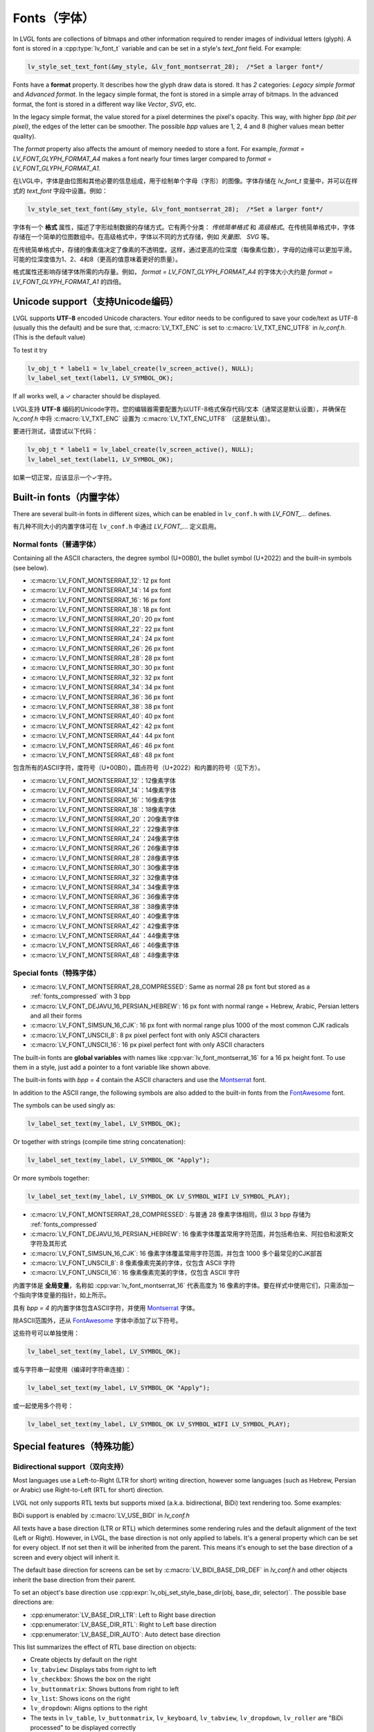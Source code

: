 .. _fonts:

============
Fonts（字体）
============

.. raw:: html

   <details>
     <summary>显示原文</summary>

In LVGL fonts are collections of bitmaps and other information required
to render images of individual letters (glyph). A font is stored in a
:cpp:type:`lv_font_t` variable and can be set in a style's *text_font* field.
For example:

.. code:: c

   lv_style_set_text_font(&my_style, &lv_font_montserrat_28);  /*Set a larger font*/

Fonts have a **format** property. It describes how the glyph draw data is stored.
It has *2* categories: `Legacy simple format` and `Advanced format`.
In the legacy simple format, the font is stored in a simple array of bitmaps.
In the advanced format, the font is stored in a different way like `Vector`, `SVG`, etc.

In the legacy simple format, the value stored for a pixel determines the pixel's opacity.
This way, with higher *bpp (bit per pixel)*, the edges of the letter can be smoother.
The possible *bpp* values are 1, 2, 4 and 8 (higher values mean better quality).

The *format* property also affects the amount of memory needed to store a
font. For example, *format = LV_FONT_GLYPH_FORMAT_A4* makes a font nearly four times larger
compared to *format = LV_FONT_GLYPH_FORMAT_A1*.

.. raw:: html

   </details>
   <br>


在LVGL中，字体是由位图和其他必要的信息组成，用于绘制单个字母（字形）的图像。字体存储在 `lv_font_t` 变量中，并可以在样式的 `text_font` 字段中设置。例如：

.. code:: c

   lv_style_set_text_font(&my_style, &lv_font_montserrat_28);  /*Set a larger font*/
 
字体有一个 **格式** 属性，描述了字形绘制数据的存储方式。它有两个分类： `传统简单格式` 和 `高级格式`。在传统简单格式中，字体存储在一个简单的位图数组中。在高级格式中，字体以不同的方式存储，例如 `矢量图`、 `SVG` 等。

在传统简单格式中，存储的像素值决定了像素的不透明度。这样，通过更高的位深度（每像素位数），字母的边缘可以更加平滑。可能的位深度值为1、2、4和8（更高的值意味着更好的质量）。

格式属性还影响存储字体所需的内存量。例如， *format = LV_FONT_GLYPH_FORMAT_A4* 的字体大小大约是 *format = LV_FONT_GLYPH_FORMAT_A1* 的四倍。


Unicode support（支持Unicode编码）
**********************************

.. raw:: html

   <details>
     <summary>显示原文</summary>

LVGL supports **UTF-8** encoded Unicode characters. Your editor needs to
be configured to save your code/text as UTF-8 (usually this the default)
and be sure that, :c:macro:`LV_TXT_ENC` is set to :c:macro:`LV_TXT_ENC_UTF8` in
*lv_conf.h*. (This is the default value)

To test it try

.. code:: c

   lv_obj_t * label1 = lv_label_create(lv_screen_active(), NULL);
   lv_label_set_text(label1, LV_SYMBOL_OK);

If all works well, a ✓ character should be displayed.

.. raw:: html

   </details>
   <br>


LVGL支持 **UTF-8** 编码的Unicode字符。您的编辑器需要配置为以UTF-8格式保存代码/文本（通常这是默认设置），并确保在 *lv_conf.h* 中将 :c:macro:`LV_TXT_ENC` 设置为 :c:macro:`LV_TXT_ENC_UTF8` （这是默认值）。

要进行测试，请尝试以下代码：

.. code:: c

   lv_obj_t * label1 = lv_label_create(lv_screen_active(), NULL);
   lv_label_set_text(label1, LV_SYMBOL_OK);

如果一切正常，应该显示一个✓字符。


Built-in fonts（内置字体）
**************************

.. raw:: html

   <details>
     <summary>显示原文</summary>

There are several built-in fonts in different sizes, which can be
enabled in ``lv_conf.h`` with *LV_FONT\_…* defines. 

.. raw:: html

   </details>
   <br>


有几种不同大小的内置字体可在 ``lv_conf.h`` 中通过 *LV_FONT_…* 定义启用。


Normal fonts（普通字体）
------------------------

.. raw:: html

   <details>
     <summary>显示原文</summary>

Containing all the ASCII characters, the degree symbol (U+00B0), the
bullet symbol (U+2022) and the built-in symbols (see below).

- :c:macro:`LV_FONT_MONTSERRAT_12`: 12 px font
- :c:macro:`LV_FONT_MONTSERRAT_14`: 14 px font
- :c:macro:`LV_FONT_MONTSERRAT_16`: 16 px font
- :c:macro:`LV_FONT_MONTSERRAT_18`: 18 px font
- :c:macro:`LV_FONT_MONTSERRAT_20`: 20 px font
- :c:macro:`LV_FONT_MONTSERRAT_22`: 22 px font
- :c:macro:`LV_FONT_MONTSERRAT_24`: 24 px font
- :c:macro:`LV_FONT_MONTSERRAT_26`: 26 px font
- :c:macro:`LV_FONT_MONTSERRAT_28`: 28 px font
- :c:macro:`LV_FONT_MONTSERRAT_30`: 30 px font
- :c:macro:`LV_FONT_MONTSERRAT_32`: 32 px font
- :c:macro:`LV_FONT_MONTSERRAT_34`: 34 px font
- :c:macro:`LV_FONT_MONTSERRAT_36`: 36 px font
- :c:macro:`LV_FONT_MONTSERRAT_38`: 38 px font
- :c:macro:`LV_FONT_MONTSERRAT_40`: 40 px font
- :c:macro:`LV_FONT_MONTSERRAT_42`: 42 px font
- :c:macro:`LV_FONT_MONTSERRAT_44`: 44 px font
- :c:macro:`LV_FONT_MONTSERRAT_46`: 46 px font
- :c:macro:`LV_FONT_MONTSERRAT_48`: 48 px font

.. raw:: html

   </details>
   <br>


包含所有的ASCII字符，度符号（U+00B0），圆点符号（U+2022）和内置的符号（见下方）。

- :c:macro:`LV_FONT_MONTSERRAT_12`：12像素字体
- :c:macro:`LV_FONT_MONTSERRAT_14`：14像素字体
- :c:macro:`LV_FONT_MONTSERRAT_16`：16像素字体
- :c:macro:`LV_FONT_MONTSERRAT_18`：18像素字体
- :c:macro:`LV_FONT_MONTSERRAT_20`：20像素字体
- :c:macro:`LV_FONT_MONTSERRAT_22`：22像素字体
- :c:macro:`LV_FONT_MONTSERRAT_24`：24像素字体
- :c:macro:`LV_FONT_MONTSERRAT_26`：26像素字体
- :c:macro:`LV_FONT_MONTSERRAT_28`：28像素字体
- :c:macro:`LV_FONT_MONTSERRAT_30`：30像素字体
- :c:macro:`LV_FONT_MONTSERRAT_32`：32像素字体
- :c:macro:`LV_FONT_MONTSERRAT_34`：34像素字体
- :c:macro:`LV_FONT_MONTSERRAT_36`：36像素字体
- :c:macro:`LV_FONT_MONTSERRAT_38`：38像素字体
- :c:macro:`LV_FONT_MONTSERRAT_40`：40像素字体
- :c:macro:`LV_FONT_MONTSERRAT_42`：42像素字体
- :c:macro:`LV_FONT_MONTSERRAT_44`：44像素字体
- :c:macro:`LV_FONT_MONTSERRAT_46`：46像素字体
- :c:macro:`LV_FONT_MONTSERRAT_48`：48像素字体


Special fonts（特殊字体）
-------------------------

.. raw:: html

   <details>
     <summary>显示原文</summary>

-  :c:macro:`LV_FONT_MONTSERRAT_28_COMPRESSED`: Same as normal 28 px font but stored as a :ref:`fonts_compressed` with 3 bpp
-  :c:macro:`LV_FONT_DEJAVU_16_PERSIAN_HEBREW`: 16 px font with normal range + Hebrew, Arabic, Persian letters and all their forms
-  :c:macro:`LV_FONT_SIMSUN_16_CJK`: 16 px font with normal range plus 1000 of the most common CJK radicals
-  :c:macro:`LV_FONT_UNSCII_8`: 8 px pixel perfect font with only ASCII characters
-  :c:macro:`LV_FONT_UNSCII_16`: 16 px pixel perfect font with only ASCII characters

The built-in fonts are **global variables** with names like
:cpp:var:`lv_font_montserrat_16` for a 16 px height font. To use them in a
style, just add a pointer to a font variable like shown above.

The built-in fonts with *bpp = 4* contain the ASCII characters and use
the `Montserrat <https://fonts.google.com/specimen/Montserrat>`__ font.

In addition to the ASCII range, the following symbols are also added to
the built-in fonts from the `FontAwesome <https://fontawesome.com/>`__
font.

.. _fonts_symbols:

.. image:: /misc/symbols.png

The symbols can be used singly as:

.. code:: c

   lv_label_set_text(my_label, LV_SYMBOL_OK);

Or together with strings (compile time string concatenation):

.. code:: c

   lv_label_set_text(my_label, LV_SYMBOL_OK "Apply");

Or more symbols together:

.. code:: c

   lv_label_set_text(my_label, LV_SYMBOL_OK LV_SYMBOL_WIFI LV_SYMBOL_PLAY);

.. raw:: html

   </details>
   <br>


-  :c:macro:`LV_FONT_MONTSERRAT_28_COMPRESSED`: 与普通 28 像素字体相同，但以 3 bpp 存储为 :ref:`fonts_compressed`
-  :c:macro:`LV_FONT_DEJAVU_16_PERSIAN_HEBREW`: 16 像素字体覆盖常用字符范围，并包括希伯来、阿拉伯和波斯文字符及其形式
-  :c:macro:`LV_FONT_SIMSUN_16_CJK`: 16 像素字体覆盖常用字符范围，并包含 1000 多个最常见的CJK部首
-  :c:macro:`LV_FONT_UNSCII_8`: 8 像素像素完美的字体，仅包含 ASCII 字符
-  :c:macro:`LV_FONT_UNSCII_16`: 16 像素像素完美的字体，仅包含 ASCII 字符

内置字体是 **全局变量**，名称如 :cpp:var:`lv_font_montserrat_16` 代表高度为 16 像素的字体。要在样式中使用它们，只需添加一个指向字体变量的指针，如上所示。

具有 *bpp = 4* 的内置字体包含ASCII字符，并使用 `Montserrat <https://fonts.google.com/specimen/Montserrat>`__ 字体。

除ASCII范围外，还从 `FontAwesome <https://fontawesome.com/>`__ 字体中添加了以下符号。

.. _fonts_symbols:

.. image:: /misc/symbols.png

这些符号可以单独使用：

.. code:: c

   lv_label_set_text(my_label, LV_SYMBOL_OK);

或与字符串一起使用（编译时字符串连接）：

.. code:: c

   lv_label_set_text(my_label, LV_SYMBOL_OK "Apply");

或一起使用多个符号：

.. code:: c

   lv_label_set_text(my_label, LV_SYMBOL_OK LV_SYMBOL_WIFI LV_SYMBOL_PLAY);


Special features（特殊功能）
****************************

Bidirectional support（双向支持）
---------------------------------

.. raw:: html

   <details>
     <summary>显示原文</summary>

Most languages use a Left-to-Right (LTR for short) writing direction,
however some languages (such as Hebrew, Persian or Arabic) use
Right-to-Left (RTL for short) direction.

LVGL not only supports RTL texts but supports mixed (a.k.a.
bidirectional, BiDi) text rendering too. Some examples:

.. image:: /misc/bidi.png

BiDi support is enabled by :c:macro:`LV_USE_BIDI` in *lv_conf.h*

All texts have a base direction (LTR or RTL) which determines some
rendering rules and the default alignment of the text (Left or Right).
However, in LVGL, the base direction is not only applied to labels. It's
a general property which can be set for every object. If not set then it
will be inherited from the parent. This means it's enough to set the
base direction of a screen and every object will inherit it.

The default base direction for screens can be set by
:c:macro:`LV_BIDI_BASE_DIR_DEF` in *lv_conf.h* and other objects inherit the
base direction from their parent.

To set an object's base direction use :cpp:expr:`lv_obj_set_style_base_dir(obj, base_dir, selector)`.
The possible base directions are:

- :cpp:enumerator:`LV_BASE_DIR_LTR`: Left to Right base direction
- :cpp:enumerator:`LV_BASE_DIR_RTL`: Right to Left base direction
- :cpp:enumerator:`LV_BASE_DIR_AUTO`: Auto detect base direction

This list summarizes the effect of RTL base direction on objects:

- Create objects by default on the right
- ``lv_tabview``: Displays tabs from right to left
- ``lv_checkbox``: Shows the box on the right
- ``lv_buttonmatrix``: Shows buttons from right to left
- ``lv_list``: Shows icons on the right
- ``lv_dropdown``: Aligns options to the right
- The texts in ``lv_table``, ``lv_buttonmatrix``, ``lv_keyboard``, ``lv_tabview``, ``lv_dropdown``, ``lv_roller`` are "BiDi processed" to be displayed correctly

.. raw:: html

   </details>
   <br>


大多数语言使用从左到右（简称LTR）的书写方向，然而一些语言（如希伯来语，波斯语或阿拉伯语）使用从右到左（简称RTL）的书写方向。

LVGL不仅支持RTL文本，还支持混合（也称为双向，BiDi）文本渲染。下面是一些示例：

.. image:: /misc/bidi.png

通过 *lv_conf.h* 中的 :c:macro:`LV_USE_BIDI` 可以启用BiDi支持

所有文本都有一个基本方向（LTR或RTL），确定了一些渲染规则和文本的默认对齐方式（左对齐或右对齐）。但是，在LVGL中，基本方向不仅适用于标签。这是一个可以为每个对象设置的通用属性。如果未设置，则会从父级继承。这意味着只需设置一个屏幕的基本方向，每个对象都会继承它。

可以通过 *lv_conf.h* 中的 :c:macro:`LV_BIDI_BASE_DIR_DEF` 设置屏幕的默认基本方向，其他对象从其父对象继承基本方向。

要设置对象的基本方向，请使用 :cpp:expr:`lv_obj_set_style_base_dir(obj, base_dir, selector)`。可能的基本方向包括：

- :cpp:enumerator:`LV_BASE_DIR_LTR`：从左到右的基本方向
- :cpp:enumerator:`LV_BASE_DIR_RTL`：从右到左的基本方向
- :cpp:enumerator:`LV_BASE_DIR_AUTO`：自动检测基本方向

此列表总结了RTL基本方向对对象的影响：

- 默认情况下在右侧创建对象
- ``lv_tabview``：从右到左显示选项卡
- ``lv_checkbox``：在右侧显示框
- ``lv_buttonmatrix``：从右到左显示按钮
- ``lv_list``：在右侧显示图标
- ``lv_dropdown``：将选项对齐到右侧
- ``lv_table``， ``lv_buttonmatrix``， ``lv_keyboard``， ``lv_tabview``， ``lv_dropdown``， ``lv_roller`` 中的文本是经过"BiDi处理"以正确显示


Arabic and Persian support(阿拉伯语和波斯语支持)
-----------------------------------------------

.. raw:: html

   <details>
     <summary>显示原文</summary>

There are some special rules to display Arabic and Persian characters:
the *form* of a character depends on its position in the text. A
different form of the same letter needs to be used when it is isolated,
at start, middle or end positions. Besides these, some conjunction rules
should also be taken into account.

LVGL supports these rules if :c:macro:`LV_USE_ARABIC_PERSIAN_CHARS` is enabled.

However, there are some limitations:

- Only displaying text is supported (e.g. on labels), text inputs (e.g. text area) don't support this feature.
- Static text (i.e. const) is not processed. E.g. texts set by :cpp:func:`lv_label_set_text` will be "Arabic processed" but :cpp:func:`lv_label_set_text_static` won't.
- Text get functions (e.g. :cpp:func:`lv_label_get_text`) will return the processed text.

.. raw:: html

   </details>
   <br>


有一些特殊规则来显示阿拉伯和波斯字符：
字符的 *形式* 取决于其在文本中的位置。当字符处于孤立、开始、中间或结尾位置时，需要使用相同字母的不同形式。除此之外，还应考虑一些连词规则。

如果启用了宏命令  :c:macro:`LV_USE_ARABIC_PERSIAN_CHARS`，LVGL将支持这些规则。

然而，存在一些限制：

- 仅支持显示文本（例如标签），在文本输入框（例如文本区域）中不支持此功能。
- 静态文本（即常量）不会被处理。例如，由函数 :cpp:func:`lv_label_set_text` 设置的文本将会被"阿拉伯处理"，但:cpp:func:`lv_label_set_text_static`不会。
- 文本获取函数（例如 :cpp:func:`lv_label_get_text`）将返回处理后的文本。


Subpixel rendering（亚像素渲染）
-------------------------------

.. raw:: html

   <details>
     <summary>显示原文</summary>

Subpixel rendering allows for tripling the horizontal resolution by
rendering anti-aliased edges on Red, Green and Blue channels instead of
at pixel level granularity. This takes advantage of the position of
physical color channels of each pixel, resulting in higher quality
letter anti-aliasing. Learn more
`here <https://en.wikipedia.org/wiki/Subpixel_rendering>`__.

For subpixel rendering, the fonts need to be generated with special
settings:

- In the online converter tick the ``Subpixel`` box
- In the command line tool use ``--lcd`` flag. Note that the generated font needs about three times more memory.

Subpixel rendering works only if the color channels of the pixels have a
horizontal layout. That is the R, G, B channels are next to each other
and not above each other. The order of color channels also needs to
match with the library settings. By default, LVGL assumes ``RGB`` order,
however this can be swapped by setting :c:macro:`LV_SUBPX_BGR`  ``1`` in
*lv_conf.h*.

.. raw:: html

   </details>
   <br>


子像素渲染允许通过在红色、绿色和蓝色通道上渲染抗锯齿边缘而不是在像素级别上进行三倍水平分辨率。
这利用了每个像素的物理颜色通道的位置，从而实现更高质量的字母抗锯齿。在此了解更多信息
`here <https://en.wikipedia.org/wiki/Subpixel_rendering>`__。

要进行子像素渲染，需要使用特殊设置生成字体:

- 在在线转换器中勾选 ``Subpixel`` 框
- 在命令行工具中使用 ``--lcd`` 标志。请注意，生成的字体需要大约三倍的内存。

子像素渲染仅在像素的颜色通道具有水平布局时起作用。
也就是说，R、G、B通道相邻而不是重叠。颜色通道的顺序也需要与库设置相匹配。
默认情况下，LVGL假定是 ``RGB`` 顺序，但可以通过在 *lv_conf.h* 中设置 :c:macro:`LV_SUBPX_BGR`  ``1`` 来进行交换。


.. _fonts_compressed:

Compressed fonts（压缩字体）
---------------------------

.. raw:: html

   <details>
     <summary>显示原文</summary>

The bitmaps of fonts can be compressed by

- ticking the ``Compressed`` check box in the online converter
- not passing the ``--no-compress`` flag to the offline converter (compression is applied by default)

Compression is more effective with larger fonts and higher bpp. However,
it's about 30% slower to render compressed fonts. Therefore, it's
recommended to compress only the largest fonts of a user interface,
because

- they need the most memory
- they can be compressed better
- and probably they are used less frequently then the medium-sized fonts, so the performance cost is smaller.

.. raw:: html

   </details>
   <br>


字体位图可以通过以下方式压缩：

- 在在线转换器中勾选 ``压缩`` 复选框
- 在离线转换器中不使用 ``--no-compress`` 标志（默认情况下会应用压缩）

对于较大的字体和较高的位深度，压缩效果更好。然而，压缩字体的渲染速度会慢大约30%。因此，建议只对用户界面中最大的字体进行压缩，因为：

- 它们需要最多的内存
- 它们可以更好地压缩
- 并且可能比中等大小的字体使用频率更低，因此性能成本更低。


Kerning（字距调整）
------------------

.. raw:: html

   <details>
     <summary>显示原文</summary>

Fonts may provide kerning information to adjust the spacing between specific
characters.

- The online converter generates kerning tables.
- The offline converter generates kerning tables unless ``--no-kerning`` is
  specified.
- FreeType integration does not currently support kerning.
- The Tiny TTF font engine supports GPOS and Kern tables.

To configure kerning at runtime, use :cpp:func:`lv_font_set_kerning`.

.. raw:: html

   </details>
   <br>


字体可以提供字距调整信息，以调整特定字符之间的间距。

- 在线转换器生成字距表。
- 离线转换器生成字距表，除非指定了 ``--no-kerning``。
- FreeType集成目前不支持字距调整。
- Tiny TTF字体引擎支持GPOS和Kern表。

要在运行时配置字距调整，使用 :cpp:func:`lv_font_set_kerning`。


.. _add_font:

Add a new font（添加新的字体）
******************************

.. raw:: html

   <details>
     <summary>显示原文</summary>

There are several ways to add a new font to your project:

1. The simplest method is to use the `Online font converter <https://lvgl.io/tools/fontconverter>`__.
   Just set the parameters, click the *Convert* button, copy the font to your project
   and use it. **Be sure to carefully read the steps provided on that site
   or you will get an error while converting.**
2. Use the `Offline font converter <https://github.com/lvgl/lv_font_conv>`__.
   (Requires Node.js to be installed)
3. If you want to create something like the built-in
   fonts (Montserrat font and symbols) but in a different size and/or
   ranges, you can use the ``built_in_font_gen.py`` script in
   ``lvgl/scripts/built_in_font`` folder. (This requires Python and
   ``lv_font_conv`` to be installed)

To declare a font in a file, use :cpp:expr:`LV_FONT_DECLARE(my_font_name)`.

To make fonts globally available (like the built-in fonts), add them to
:c:macro:`LV_FONT_CUSTOM_DECLARE` in *lv_conf.h*.

.. raw:: html

   </details>
   <br>


有几种方法可以向您的项目添加新字体：

1. 最简单的方法是使用 `在线字体转换器 <https://lvgl.io/tools/fontconverter>`__ 。
   设置参数，点击 *转换* 按钮，将字体复制到您的项目中
   并使用它。 **请务必仔细阅读该网站提供的步骤
   否则在转换过程中会出现错误。**
2. 使用 `离线字体转换器 <https://github.com/lvgl/lv_font_conv>`__ 。
   （需要安装Node.js）
3. 如果您想要创建类似于内置字体
   （Montserrat字体和符号）但是大小和/或范围不同的字体，可以使用
   ``lvgl/scripts/built_in_font`` 文件夹中的 ``built_in_font_gen.py`` 脚本。（这需要安装Python和 ``lv_font_conv``）

要在文件中声明字体，请使用 :cpp:expr:`LV_FONT_DECLARE(my_font_name)`。

要使字体在全局范围内可用（类似于内置字体），请将它们添加到
*lv_conf.h* 文件中的 :c:macro:`LV_FONT_CUSTOM_DECLARE`。


Add new symbols（添加新符号）
****************************

.. raw:: html

   <details>
     <summary>显示原文</summary>

The built-in symbols are created from the `FontAwesome <https://fontawesome.com/>`__ font.

1. Search for a symbol on https://fontawesome.com. For example the
   `USB symbol <https://fontawesome.com/icons/usb?style=brands>`__. Copy its
   Unicode ID which is ``0xf287`` in this case.
2. Open the `Online font converter <https://lvgl.io/tools/fontconverter>`__.
   Add `FontAwesome.woff <https://lvgl.io/assets/others/FontAwesome5-Solid+Brands+Regular.woff>`__.
3. Set the parameters such as Name, Size, BPP. You'll use this name to
   declare and use the font in your code.
4. Add the Unicode ID of the symbol to the range field. E.g.\ ``0xf287``
   for the USB symbol. More symbols can be enumerated with ``,``.
5. Convert the font and copy the generated source code to your project.
   Make sure to compile the .c file of your font.
6. Declare the font using ``extern lv_font_t my_font_name;`` or simply
   use :cpp:expr:`LV_FONT_DECLARE(my_font_name)`.

.. raw:: html

   </details>
   <br>

内置符号是从 `FontAwesome <https://fontawesome.com/>`__ 字体创建的。

1. 在 https://fontawesome.com 上搜索符号。例如 `USB 符号 <https://fontawesome.com/icons/usb?style=brands>`__。 复制其Unicode ID，本例中为 ``0xf287``。
2. 打开 `在线字体转换器 <https://lvgl.io/tools/fontconverter>`__。
   添加 `FontAwesome.woff <https://lvgl.io/assets/others/FontAwesome5-Solid+Brands+Regular.woff>`__。
3. 设置参数，如名称、大小、BPP。您将使用此名称在代码中声明和使用字体。
4. 将符号的Unicode ID添加到范围字段中。例如 ``0xf287`` 表示USB符号。更多符号可以用 ``,`` 列举出来。
5. 转换字体，并将生成的源代码复制到您的项目中。
   确保编译字体的.c文件。 
6. 使用 ``extern lv_font_t my_font_name;`` 声明字体，或者简单地使用 :cpp:expr:`LV_FONT_DECLARE(my_font_name)`.


**Using the symbol** （使用符号）

.. raw:: html

   <details>
     <summary>显示原文</summary>

1. Convert the Unicode value to UTF8, for example on
   `this site <http://www.ltg.ed.ac.uk/~richard/utf-8.cgi?input=f287&mode=hex>`__.
   For ``0xf287`` the *Hex UTF-8 bytes* are ``EF 8A 87``.
2. Create a ``define`` string from the UTF8 values: ``#define MY_USB_SYMBOL "\xEF\x8A\x87"``
3. Create a label and set the text. Eg. :cpp:expr:`lv_label_set_text(label, MY_USB_SYMBOL)`

:note: :cpp:expr:`lv_label_set_text(label, MY_USB_SYMBOL)` searches for this
       symbol in the font defined in ``style.text.font`` properties. To use the
       symbol you may need to change it. Eg ``style.text.font = my_font_name``


.. raw:: html

   </details>
   <br>


1. 转换Unicode值为UTF8，例如在 `这个网站 <http://www.ltg.ed.ac.uk/~richard/utf-8.cgi?input=f287&mode=hex>`__ 上。
对于 ``0xf287``， *Hex UTF-8 bytes* 为 ``EF 8A 87``。
2. 从UTF8值创建一个 ``define`` 字符串： ``#define MY_USB_SYMBOL "\xEF\x8A\x87"``
3. 创建一个标签并设置文本。例如：:cpp:expr:`lv_label_set_text(label, MY_USB_SYMBOL)`

:note: :cpp:expr:`lv_label_set_text(label, MY_USB_SYMBOL)` 在 ``style.text.font`` 属性中定义的字体中搜索此符号。
要使用该符号，您可能需要更改字体。例如 ``style.text.font = my_font_name``


Load a font at run-time（在运行时加载字体）
******************************************

.. raw:: html

   <details>
     <summary>显示原文</summary>

:cpp:func:`lv_binfont_create` can be used to load a font from a file. The font needs
to have a special binary format. (Not TTF or WOFF). Use
`lv_font_conv <https://github.com/lvgl/lv_font_conv/>`__ with the
``--format bin`` option to generate an LVGL compatible font file.

:note: To load a font :ref:`LVGL's filesystem <overview_file_system>`
       needs to be enabled and a driver must be added.

Example

.. code:: c

   lv_font_t *my_font = lv_binfont_create("X:/path/to/my_font.bin");
   if(my_font == NULL) return;

   /*Use the font*/

   /*Free the font if not required anymore*/
   lv_binfont_destroy(my_font);

.. raw:: html

   </details>
   <br>


:cpp:func:`lv_binfont_create` 函数可用于从文件加载字体。该字体需要具有特殊的二进制格式（不是TTF或WOFF）。
使用 `lv_font_conv <https://github.com/lvgl/lv_font_conv/>`__ 并使用 ``--format bin`` 选项来生成与LVGL兼容的字体文件。

注意：要加载字体，需要启用 :ref:`LVGL的文件系统 <overview_file_system>` 并添加一个驱动程序。

例如

.. code:: c

   lv_font_t *my_font = lv_binfont_create("X:/path/to/my_font.bin");
   if(my_font == NULL) return;

   /*使用字体*/

   /*如果不再需要字体，则释放字体*/
   lv_binfont_destroy(my_font);


Load a font from a memory buffer at run-time（从内存缓冲区在运行时加载字体）
**************************************************************************

.. raw:: html

   <details>
     <summary>显示原文</summary>

:cpp:func:`lv_binfont_create_from_buffer`:cpp:func:`lv_binfont_create_from_buffer` can be used to load a font from a memory buffer.
This function may be useful to load a font from an external file system, which is not
supported by LVGL. The font needs to be in the same format as if it were loaded from a file.

:note: To load a font from a buffer :ref:`LVGL's filesystem <overview_file_system>`
       needs to be enabled and the MEMFS driver must be added.

Example

.. code:: c

   lv_font_t *my_font;
   uint8_t *buf;
   uint32_t bufsize;

   /*Read font file into the buffer from the external file system*/
   ...

   /*Load font from the buffer*/
   my_font = lv_binfont_create_from_buffer((void *)buf, buf));
   if(my_font == NULL) return;
   /*Use the font*/

   /*Free the font if not required anymore*/
   lv_binfont_destroy(my_font);

.. raw:: html

   </details>
   <br>


:cpp:func:`lv_binfont_create_from_buffer` 可以用来从内存缓冲区加载字体。
这个函数可能会用来从外部文件系统加载字体，这是LVGL不支持的。
字体需要具有与从文件加载时相同的格式。

:注意: 要从缓冲区加载字体，需要启用 :ref:`LVGL's filesystem <overview_file_system>` 并添加MEMFS驱动。

示例

.. code:: c

   lv_font_t *my_font;
   uint8_t *buf;
   uint32_t bufsize;

   /*Read font file into the buffer from the external file system*/
   ...

   /*Load font from the buffer*/
   my_font = lv_binfont_create_from_buffer((void *)buf, buf));
   if(my_font == NULL) return;
   /*Use the font*/

   /*Free the font if not required anymore*/
   lv_binfont_destroy(my_font);


Use a BDF font（使用BDF字体）
****************************

.. raw:: html

   <details>
     <summary>显示原文</summary>

Small displays with low resolution don't look pretty with automatically rendered fonts. A bitmap font provides
the solution, but it's necessary to convert the bitmap font (BDF) to a TTF.

.. raw:: html

   </details>
   <br>


小尺寸且分辨率低的显示屏使用自动渲染的字体看起来并不美观。位图字体提供了解决方案，但需要将位图字体（BDF）转换为TTF格式。


Convert BDF to TTF（将BDF转换为TTF）
-----------------------------------

.. raw:: html

   <details>
     <summary>显示原文</summary>

BDF are bitmap fonts where fonts are not described in outlines but in pixels. BDF files can be used but
they must be converted into the TTF format via mkttf. This tool uses potrace to generate outlines from
the bitmap information. The bitmap itself will be embedded into the TTF as well. `lv_font_conv <https://github.com/lvgl/lv_font_conv/>`__ uses
the embedded bitmap but it also needs the outlines. One could think you can use a fake MS Bitmap
only sfnt (ttf) (TTF without outlines) created by fontforge but this will not work.

Install imagemagick, python3, python3-fontforge and potrace

On Ubuntu Systems, just type

.. code:: bash
    sudo apt install imagemagick python3-fontforge potrace
Clone mkttf

.. code:: bash
    git clone https://github.com/Tblue/mkttf
Read the mkttf docs.

Former versions of imagemagick needs the imagemagick call in front of convert, identify and so on.
But newer versions don't. So you might probably change 2 lines in potrace-wrapper.sh.
Open potrace-wrapper.sh and remove imagemagick from line 55 and line 64.

line 55

.. code:: bash
    wh=($(identify -format '%[width]pt %[height]pt' "${input?}"))
line 64

.. code:: bash
    convert "${input?}" -sample '1000%' - \
It might be necessary to change the mkttf.py script.

line 1

.. code:: bash
    #!/usr/bin/env python3


.. raw:: html

   </details>
   <br>


BDF是位图字体，其中的字体不是用轮廓描述的，而是用像素描述的。BDF文件可以使用，但它们必须通过mkttf转换为TTF格式。这个工具使用potrace从位图信息生成轮廓。位图本身也会嵌入到TTF中。 
`lv_font_conv <https://github.com/lvgl/lv_font_conv/>`__ 使用嵌入的位图，但它也需要轮廓。有人可能会认为你可以使用由fontforge创建的假MS Bitmap only sfnt（ttf）（没有轮廓的TTF），但这不会起作用。

安装imagemagick、python3、python3-fontforge和potrace

在Ubuntu系统上，只需输入

.. code:: bash
    sudo apt install imagemagick python3-fontforge potrace
克隆mkttf

.. code:: bash
    git clone https://github.com/Tblue/mkttf
阅读mkttf文档。

旧版本的imagemagick需要在convert、identify等前面加上imagemagick调用。但新版本不需要。你可能需要更改potrace-wrapper.sh中的2行。
打开potrace-wrapper.sh，从第55行和第64行删除imagemagick。

第55行

.. code:: bash
    wh=($(identify -format '%[width]pt %[height]pt' "${input?}"))
第64行

.. code:: bash
    convert "${input?}" -sample '1000%' - \
可能需要更改mkttf.py脚本。

第1行

.. code:: bash
    #!/usr/bin/env python3


Example for a 12px font（12像素字体示例）
----------------------------------------

.. raw:: html

   <details>
     <summary>显示原文</summary>

.. code:: bash
    cd mkttf
    ./mkttf.py ./TerminusMedium-12-12.bdf
    Importing bitmaps from 0 additional fonts...
    Importing font `./TerminusMedium-12-12.bdf' into glyph background...
    Processing glyphs...
    Saving TTF file...
    Saving SFD file...
    Done!
The TTF TerminusMedium-001.000.ttf has been created from ./TerminusMedium-12-12.bdf.
Create font for lvgl
.. code:: bash
    lv_font_conv --bpp 1 --size 12 --no-compress --font TerminusMedium-001.000.ttf --range 0x20-0x7e,0xa1-0xff --format lvgl -o terminus_1bpp_12px.c
:note: use 1bpp because we don't use anti-aliasing. It doesn't look sharp on displays with a low resolution.

.. raw:: html

   </details>
   <br>


.. code:: bash
    cd mkttf
    ./mkttf.py ./TerminusMedium-12-12.bdf
    Importing bitmaps from 0 additional fonts...
    Importing font `./TerminusMedium-12-12.bdf' into glyph background...
    Processing glyphs...
    Saving TTF file...
    Saving SFD file...
    Done!
The TTF TerminusMedium-001.000.ttf has been created from ./TerminusMedium-12-12.bdf.
为lvgl创建字体
.. code:: bash
    lv_font_conv --bpp 1 --size 12 --no-compress --font TerminusMedium-001.000.ttf --range 0x20-0x7e,0xa1-0xff --format lvgl -o terminus_1bpp_12px.c
:n注意: 使用1bpp因为我们不使用抗锯齿。在分辨率低的显示屏上它看起来不够锐利。


Add a new font engine（添加新的字体引擎）
****************************************

.. raw:: html

   <details>
     <summary>显示原文</summary>

LVGL's font interface is designed to be very flexible but, even so, you
can add your own font engine in place of LVGL's internal one. For
example, you can use `FreeType <https://www.freetype.org/>`__ to
real-time render glyphs from TTF fonts or use an external flash to store
the font's bitmap and read them when the library needs them.

A ready to use FreeType can be found in
`lv_freetype <https://github.com/lvgl/lv_lib_freetype>`__ repository.

To do this, a custom :cpp:type:`lv_font_t` variable needs to be created:

.. code:: c

   /*Describe the properties of a font*/
   lv_font_t my_font;
   my_font.get_glyph_dsc = my_get_glyph_dsc_cb;        /*Set a callback to get info about glyphs*/
   my_font.get_glyph_bitmap = my_get_glyph_bitmap_cb;  /*Set a callback to get bitmap of a glyph*/
   my_font.line_height = height;                       /*The real line height where any text fits*/
   my_font.base_line = base_line;                      /*Base line measured from the top of line_height*/
   my_font.dsc = something_required;                   /*Store any implementation specific data here*/
   my_font.user_data = user_data;                      /*Optionally some extra user data*/

   ...

   /* Get info about glyph of `unicode_letter` in `font` font.
    * Store the result in `dsc_out`.
    * The next letter (`unicode_letter_next`) might be used to calculate the width required by this glyph (kerning)
    */
   bool my_get_glyph_dsc_cb(const lv_font_t * font, lv_font_glyph_dsc_t * dsc_out, uint32_t unicode_letter, uint32_t unicode_letter_next)
   {
       /*Your code here*/

       /* Store the result.
        * For example ...
        */
       dsc_out->adv_w = 12;        /*Horizontal space required by the glyph in [px]*/
       dsc_out->box_h = 8;         /*Height of the bitmap in [px]*/
       dsc_out->box_w = 6;         /*Width of the bitmap in [px]*/
       dsc_out->ofs_x = 0;         /*X offset of the bitmap in [pf]*/
       dsc_out->ofs_y = 3;         /*Y offset of the bitmap measured from the as line*/
       dsc_out->format= LV_FONT_GLYPH_FORMAT_A2;

       return true;                /*true: glyph found; false: glyph was not found*/
   }


   /* Get the bitmap of `unicode_letter` from `font`. */
   const uint8_t * my_get_glyph_bitmap_cb(const lv_font_t * font, uint32_t unicode_letter)
   {
       /* Your code here */

       /* The bitmap should be a continuous bitstream where
        * each pixel is represented by `bpp` bits */

       return bitmap;    /*Or NULL if not found*/
   }

.. raw:: html

   </details>
   <br>


LVGL的字体接口设计非常灵活，但即使如此，你也可以在LVGL的内部引擎之外添加自己的字体引擎。
例如，你可以使用 `FreeType <https://www.freetype.org/>`__ 实时渲染TTF字体的字形，或者使用外部flash来存储字体的位图，并在库需要时读取它们。

可以在 `lv_freetype <https://github.com/lvgl/lv_lib_freetype>`__ 存储库中找到一个可直接使用的FreeType。

要实现这一点，需要创建一个自定义的 :cpp:type:`lv_font_t` 变量：

.. code:: c

   /*描述字体的属性*/
   lv_font_t my_font;
   my_font.get_glyph_dsc = my_get_glyph_dsc_cb;        /*设置一个回调来获取关于字形的信息*/
   my_font.get_glyph_bitmap = my_get_glyph_bitmap_cb;  /*设置一个回调来获取字形的位图*/
   my_font.line_height = height;                       /*实际的行高度，适合任何文本*/
   my_font.base_line = base_line;                      /*从行高度顶部测量的基线*/
   my_font.dsc = something_required;                   /*在这里存储任何实现特定的数据*/
   my_font.user_data = user_data;                      /*可选的一些额外的用户数据*/

   ...

   /* 获取`font`字体中 `unicode_letter` 的字形信息。
    * 将结果存储在 `dsc_out` 中。
    * 下一个字母（`unicode_letter_next`）可能用于计算该字形所需的宽度（字距）。
    */
   bool my_get_glyph_dsc_cb(const lv_font_t * font, lv_font_glyph_dsc_t * dsc_out, uint32_t unicode_letter, uint32_t unicode_letter_next)
   {
       /*你的代码在这里*/

       /* 存储结果。
        * 例如 ...
        */
       dsc_out->adv_w = 12;        /*[px]中字形所需的水平空间*/
       dsc_out->box_h = 8;         /*[px]中位图的高度*/
       dsc_out->box_w = 6;         /*[px]中位图的宽度*/
       dsc_out->ofs_x = 0;         /*[pf]中位图的X偏移量*/
       dsc_out->ofs_y = 3;         /*从底线测量的位图的Y偏移量*/
       dsc_out->format= LV_FONT_GLYPH_FORMAT_A2;

       return true;                /*true: 找到了字形；false: 未找到字形*/
   }


   /* 从 `font` 中获取 `unicode_letter` 的位图。 */
   const uint8_t * my_get_glyph_bitmap_cb(const lv_font_t * font, uint32_t unicode_letter)
   {
       /* 你的代码在这里 */

       /* 位图应该是一个连续的比特流，其中
        * 每个像素由 `bpp` 位表示 */

       return bitmap;    /*如果未找到，则返回NULL*/
   }


Use font fallback（使用字体回退）
********************************

.. raw:: html

   <details>
     <summary>显示原文</summary>

You can specify ``fallback`` in :cpp:type:`lv_font_t` to provide fallback to the
font. When the font fails to find glyph to a letter, it will try to let
font from ``fallback`` to handle.

``fallback`` can be chained, so it will try to solve until there is no ``fallback`` set.

.. code:: c

   /* Roboto font doesn't have support for CJK glyphs */
   lv_font_t *roboto = my_font_load_function();
   /* Droid Sans Fallback has more glyphs but its typeface doesn't look good as Roboto */
   lv_font_t *droid_sans_fallback = my_font_load_function();
   /* So now we can display Roboto for supported characters while having wider characters set support */
   roboto->fallback = droid_sans_fallback;

.. raw:: html

   </details>
   <br>


你可以在 :cpp:type:`lv_font_t` 中指定 ``fallback`` 来提供对字体的备用支持。当字体无法找到某个字母的字形时，它会尝试使用 ``fallback`` 中的字体来处理。

``fallback`` 可以被链式调用，因此它会一直尝试解决，直到没有设置 ``fallback`` 为止。

.. code:: c

   /* Roboto 字体不支持CJK字形 */
   lv_font_t *roboto = my_font_load_function();
   /* Droid Sans Fallback 有更多的字形，但其字体类型不如Roboto好看 */
   lv_font_t *droid_sans_fallback = my_font_load_function();
   /* 现在我们可以在支持字符的同时展示Roboto，同时拥有更广泛的字符支持 */
   roboto->fallback = droid_sans_fallback;

   
.. _fonts_api:

API
***
